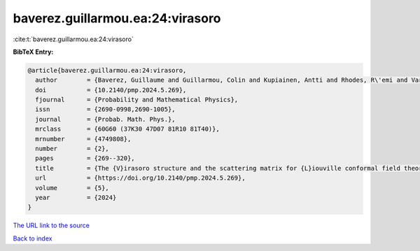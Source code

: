 baverez.guillarmou.ea:24:virasoro
=================================

:cite:t:`baverez.guillarmou.ea:24:virasoro`

**BibTeX Entry:**

.. code-block:: bibtex

   @article{baverez.guillarmou.ea:24:virasoro,
     author        = {Baverez, Guillaume and Guillarmou, Colin and Kupiainen, Antti and Rhodes, R\'emi and Vargas, Vincent},
     doi           = {10.2140/pmp.2024.5.269},
     fjournal      = {Probability and Mathematical Physics},
     issn          = {2690-0998,2690-1005},
     journal       = {Probab. Math. Phys.},
     mrclass       = {60G60 (37K30 47D07 81R10 81T40)},
     mrnumber      = {4749808},
     number        = {2},
     pages         = {269--320},
     title         = {The {V}irasoro structure and the scattering matrix for {L}iouville conformal field theory},
     url           = {https://doi.org/10.2140/pmp.2024.5.269},
     volume        = {5},
     year          = {2024}
   }

`The URL link to the source <https://doi.org/10.2140/pmp.2024.5.269>`__


`Back to index <../By-Cite-Keys.html>`__
